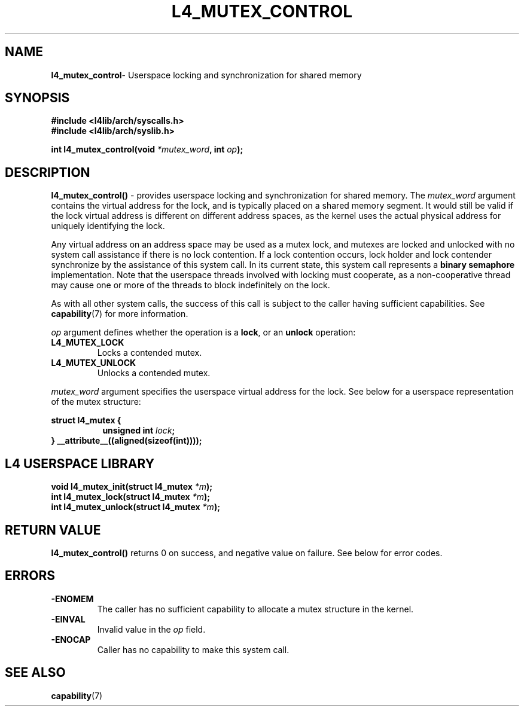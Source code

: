.TH L4_MUTEX_CONTROL 7 2009-11-07 "Codezero" "Codezero Programmer's Manual"
.SH NAME
.nf
.BR "l4_mutex_control" "- Userspace locking and synchronization for shared memory"

.SH SYNOPSIS
.nf
.B #include <l4lib/arch/syscalls.h>
.B #include <l4lib/arch/syslib.h>

.BI "int l4_mutex_control(void " "*mutex_word" ", int " "op" ");"
.SH DESCRIPTION
.BR "l4_mutex_control()" " - provides userspace locking and synchronization for shared memory."
.RI "The " "mutex_word " "argument contains the virtual address for the lock, and is typically placed on a shared memory segment."
It would still be valid if the lock virtual address is different on different address spaces, as the kernel uses the actual physical address for uniquely identifying the lock.

Any virtual address on an address space may be used as a mutex lock, and mutexes are locked and unlocked with no system call assistance if there is no lock contention. If a lock contention occurs, lock holder and lock contender synchronize by the assistance of this system call. In its current state, this system call represents a
.B "binary semaphore"
implementation. Note that the userspace threads involved with locking must cooperate, as a non-cooperative thread may cause one or more of the threads to block indefinitely on the lock.

.RB "As with all other system calls, the success of this call is subject to the caller having sufficient capabilities. See " "capability" "(7) for more information."

.I op
argument defines whether the operation is a
.BR "lock" ","
or an
.B unlock
operation:
.TP
.B L4_MUTEX_LOCK
Locks a contended mutex.
.TP
.B L4_MUTEX_UNLOCK
Unlocks a contended mutex.

.in 7
.I mutex_word
argument specifies the userspace virtual address for the lock. See below for a userspace representation of the mutex structure:

.br
.in 7
.B struct l4_mutex {
.in 15
.BI	"unsigned int " "lock" ";"
.in 7
.B } __attribute__((aligned(sizeof(int))));


.SH L4 USERSPACE LIBRARY

.nf

.BI "void l4_mutex_init(struct l4_mutex " "*m" ");"
.BI "int l4_mutex_lock(struct l4_mutex " "*m" ");"
.BI "int l4_mutex_unlock(struct l4_mutex " "*m" ");"



.SH RETURN VALUE
.BR "l4_mutex_control()" " returns 0 on success, and negative value on failure. See below for error codes."

.SH ERRORS
.TP
.B -ENOMEM
The caller has no sufficient capability to allocate a mutex structure in the kernel.
.TP
.B -EINVAL
.RI "Invalid value in the " "op " "field. "
.TP
.B -ENOCAP
Caller has no capability to make this system call.

.SH SEE ALSO
.BR "capability" "(7)"
